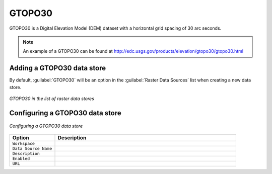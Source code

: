 .. _data_gtopo30:

GTOPO30
=======

GTOPO30 is a Digital Elevation Model (DEM) dataset with a horizontal grid spacing of 30 arc seconds.

.. note:: An example of a GTOPO30 can be found at http://edc.usgs.gov/products/elevation/gtopo30/gtopo30.html

Adding a GTOPO30 data store
---------------------------

By default, :guilabel:`GTOPO30` will be an option in the :guilabel:`Raster Data Sources` list when creating a new data store.

.. figure:: images/gtopo30create.png
   :align: center

   *GTOPO30 in the list of raster data stores*

Configuring a GTOPO30 data store
--------------------------------

.. figure:: images/gtopo30configure.png
   :align: center

   *Configuring a GTOPO30 data store*

.. list-table::
   :widths: 20 80

   * - **Option**
     - **Description**
   * - ``Workspace``
     - 
   * - ``Data Source Name``
     - 
   * - ``Description``
     - 
   * - ``Enabled``
     -  
   * - ``URL``
     - 